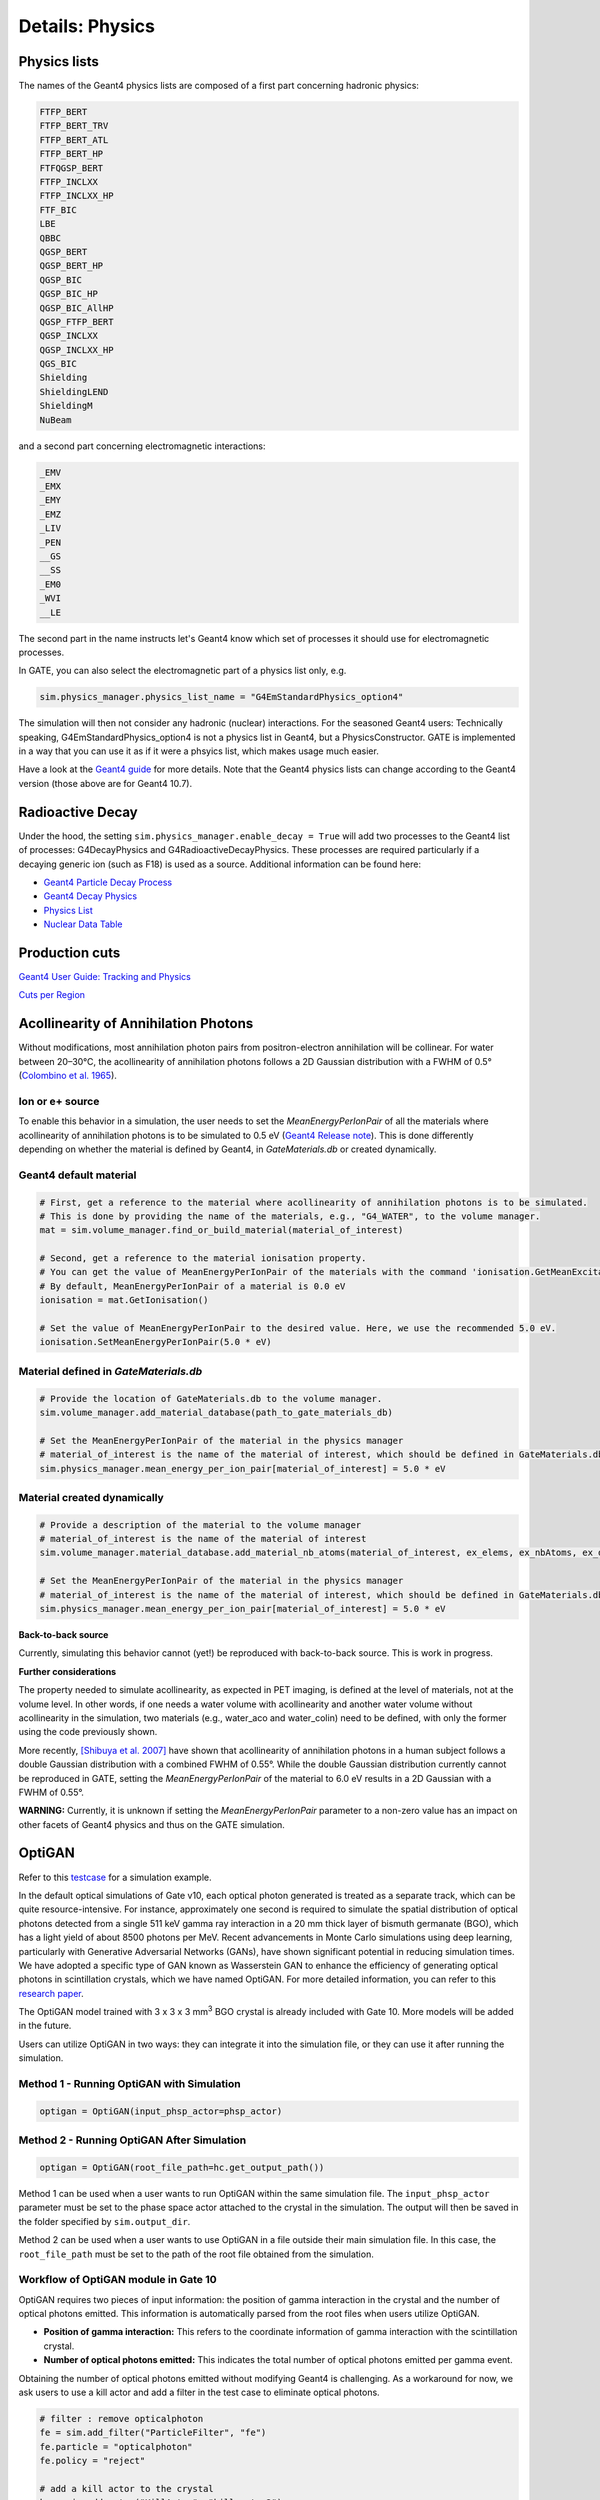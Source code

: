 ****************
Details: Physics
****************


.. _physics-lists-details-label:

Physics lists
=============

The names of the Geant4 physics lists are composed of a first part concerning hadronic physics:

.. code-block:: text

    FTFP_BERT
    FTFP_BERT_TRV
    FTFP_BERT_ATL
    FTFP_BERT_HP
    FTFQGSP_BERT
    FTFP_INCLXX
    FTFP_INCLXX_HP
    FTF_BIC
    LBE
    QBBC
    QGSP_BERT
    QGSP_BERT_HP
    QGSP_BIC
    QGSP_BIC_HP
    QGSP_BIC_AllHP
    QGSP_FTFP_BERT
    QGSP_INCLXX
    QGSP_INCLXX_HP
    QGS_BIC
    Shielding
    ShieldingLEND
    ShieldingM
    NuBeam

and a second part concerning electromagnetic interactions:

.. code-block:: text

    _EMV
    _EMX
    _EMY
    _EMZ
    _LIV
    _PEN
    __GS
    __SS
    _EM0
    _WVI
    __LE

The second part in the name instructs let's Geant4 know which set of processes it should use for electromagnetic processes.

In GATE, you can also select the electromagnetic part of a physics list only, e.g.

.. code-block:: python

    sim.physics_manager.physics_list_name = "G4EmStandardPhysics_option4"

The simulation will then not consider any hadronic (nuclear) interactions. For the seasoned Geant4 users: Technically speaking, G4EmStandardPhysics_option4 is not a physics list in Geant4, but a PhysicsConstructor. GATE is implemented in a way that you can use it as if it were a phsyics list, which makes usage much easier.

Have a look at the `Geant4 guide <https://geant4-userdoc.web.cern.ch/UsersGuides/PhysicsListGuide/html/physicslistguide.html>`_ for more details.
Note that the Geant4 physics lists can change according to the Geant4 version (those above are for Geant4 10.7).


Radioactive Decay
=================

Under the hood, the setting ``sim.physics_manager.enable_decay = True`` will add two processes to the Geant4 list of processes: G4DecayPhysics and G4RadioactiveDecayPhysics. These processes are required particularly if a decaying generic ion (such as F18) is used as a source. Additional information can be found here:

- `Geant4 Particle Decay Process <https://geant4-userdoc.web.cern.ch/UsersGuides/ForApplicationDeveloper/html/TrackingAndPhysics/physicsProcess.html#particle-decay-process>`_
- `Geant4 Decay Physics <https://geant4-userdoc.web.cern.ch/UsersGuides/PhysicsReferenceManual/html/decay/decay.html>`_
- `Physics List <https://geant4-userdoc.web.cern.ch/UsersGuides/PhysicsListGuide/html/physicslistguide.html>`_
- `Nuclear Data Table <http://www.lnhb.fr/nuclear-data/nuclear-data-table/>`_


.. _production-cuts-details-label:
Production cuts
===============

`Geant4 User Guide: Tracking and Physics <https://geant4-userdoc.web.cern.ch/UsersGuides/ForApplicationDeveloper/html/TrackingAndPhysics/thresholdVScut.html>`_

`Cuts per Region <https://geant4-userdoc.web.cern.ch/UsersGuides/ForApplicationDeveloper/html/TrackingAndPhysics/cutsPerRegion.html>`_


Acollinearity of Annihilation Photons
=====================================

Without modifications, most annihilation photon pairs from positron-electron annihilation will be collinear. For water between 20–30°C, the acollinearity of annihilation photons follows a 2D Gaussian distribution with a FWHM of 0.5° (`Colombino et al. 1965 <https://link.springer.com/article/10.1007/BF02748591>`_).

Ion or e+ source
----------------

To enable this behavior in a simulation, the user needs to set the `MeanEnergyPerIonPair` of all the materials where acollinearity of annihilation photons is to be simulated to 0.5 eV (`Geant4 Release note <www.geant4.org/download/release-notes/notes-v10.7.0.html>`_).
This is done differently depending on whether the material is defined by Geant4, in `GateMaterials.db` or created dynamically.

Geant4 default material
-----------------------

.. code-block:: python

    # First, get a reference to the material where acollinearity of annihilation photons is to be simulated.
    # This is done by providing the name of the materials, e.g., "G4_WATER", to the volume manager.
    mat = sim.volume_manager.find_or_build_material(material_of_interest)

    # Second, get a reference to the material ionisation property.
    # You can get the value of MeanEnergyPerIonPair of the materials with the command 'ionisation.GetMeanExcitationEnergy() / eV'
    # By default, MeanEnergyPerIonPair of a material is 0.0 eV
    ionisation = mat.GetIonisation()

    # Set the value of MeanEnergyPerIonPair to the desired value. Here, we use the recommended 5.0 eV.
    ionisation.SetMeanEnergyPerIonPair(5.0 * eV)


Material defined in `GateMaterials.db`
--------------------------------------

.. code-block:: python

    # Provide the location of GateMaterials.db to the volume manager.
    sim.volume_manager.add_material_database(path_to_gate_materials_db)

    # Set the MeanEnergyPerIonPair of the material in the physics manager
    # material_of_interest is the name of the material of interest, which should be defined in GateMaterials.db located at path_to_gate_materials_db
    sim.physics_manager.mean_energy_per_ion_pair[material_of_interest] = 5.0 * eV


Material created dynamically
----------------------------


.. code-block:: python

    # Provide a description of the material to the volume manager
    # material_of_interest is the name of the material of interest
    sim.volume_manager.material_database.add_material_nb_atoms(material_of_interest, ex_elems, ex_nbAtoms, ex_density)

    # Set the MeanEnergyPerIonPair of the material in the physics manager
    # material_of_interest is the name of the material of interest, which should be defined in GateMaterials.db located at path_to_gate_materials_db
    sim.physics_manager.mean_energy_per_ion_pair[material_of_interest] = 5.0 * eV


**Back-to-back source**

Currently, simulating this behavior cannot (yet!) be reproduced with back-to-back source. This is work in progress.

**Further considerations**

The property needed to simulate acollinearity, as expected in PET imaging, is defined at the level of materials, not at the volume level.
In other words, if one needs a water volume with acollinearity and another water volume without acollinearity in the simulation, two materials (e.g., water_aco and water_colin) need to be defined, with only the former using the code previously shown.

More recently, `[Shibuya et al. 2007] <https://iopscience.iop.org/article/10.1088/0031-9155/52/17/010>`_ have shown that acollinearity of annihilation photons in a human subject follows a double Gaussian distribution with a combined FWHM of 0.55°.
While the double Gaussian distribution currently cannot be reproduced in GATE, setting the `MeanEnergyPerIonPair` of the material to 6.0 eV results in a 2D Gaussian with a FWHM of 0.55°.

**WARNING:** Currently, it is unknown if setting the `MeanEnergyPerIonPair` parameter to a non-zero value has an impact on other facets of Geant4 physics and thus on the GATE simulation.

OptiGAN
=======

Refer to this `testcase <https://github.com/OpenGATE/opengate/blob/6cd98d3f7d76144889b1615e28a00873ebc28f81/opengate/tests/src/test081_simulation_optigan_with_random_seed.py>`_ for a simulation example.

In the default optical simulations of Gate v10, each optical photon generated is treated as a separate track, which can be quite resource-intensive. For instance, approximately one second is required to simulate the spatial distribution of optical photons detected from a single 511 keV gamma ray interaction in a 20 mm thick layer of bismuth germanate (BGO), which has a light yield of about 8500 photons per MeV. Recent advancements in Monte Carlo simulations using deep learning, particularly with Generative Adversarial Networks (GANs), have shown significant potential in reducing simulation times. We have adopted a specific type of GAN known as Wasserstein GAN to enhance the efficiency of generating optical photons in scintillation crystals, which we have named OptiGAN. For more detailed information, you can refer to this `research paper <https://iopscience.iop.org/article/10.1088/2632-2153/acc782>`_.

The OptiGAN model trained with 3 x 3 x 3 mm\ :sup:`3` BGO crystal is already included with Gate 10. More models will be added in the future.

Users can utilize OptiGAN in two ways: they can integrate it into the simulation file, or they can use it after running the simulation.

Method 1 - Running OptiGAN with Simulation
------------------------------------------

.. code-block:: python

    optigan = OptiGAN(input_phsp_actor=phsp_actor)

Method 2 - Running OptiGAN After Simulation
-------------------------------------------

.. code-block:: python

    optigan = OptiGAN(root_file_path=hc.get_output_path())

Method 1 can be used when a user wants to run OptiGAN within the same simulation file. The ``input_phsp_actor`` parameter must be set to the phase space actor attached to the crystal in the simulation. The output will then be saved in the folder specified by ``sim.output_dir``.

Method 2 can be used when a user wants to use OptiGAN in a file outside their main simulation file. In this case, the ``root_file_path`` must be set to the path of the root file obtained from the simulation.

Workflow of OptiGAN module in Gate 10
-------------------------------------
.. image:: ../figures/optigan_working.png

OptiGAN requires two pieces of input information: the position of gamma interaction in the crystal and the number of optical photons emitted. This information is automatically parsed from the root files when users utilize OptiGAN.

- **Position of gamma interaction:** This refers to the coordinate information of gamma interaction with the scintillation crystal.

- **Number of optical photons emitted:** This indicates the total number of optical photons emitted per gamma event.

Obtaining the number of optical photons emitted without modifying Geant4 is challenging. As a workaround for now, we ask users to use a kill actor and add a filter in the test case to eliminate optical photons.

.. code-block:: python

    # filter : remove opticalphoton
    fe = sim.add_filter("ParticleFilter", "fe")
    fe.particle = "opticalphoton"
    fe.policy = "reject"

    # add a kill actor to the crystal
    ka = sim.add_actor("KillActor", "kill_actor2")
    ka.attached_to = crystal
    ka.filters.append(fe)

.. note:: Using a kill actor still creates optical photons, but it terminates the track after the first step. This approach provides us with the required information (number of optical photons emitted) as an input for OptiGAN, while also saving tracking time by terminating the photons early.

.. image:: ../figures/kill_actor.png

The analysis of computation time gained by using OptiGAN in GATE 10 is still under investigation by the team at UC Davis.
